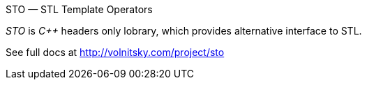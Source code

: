 // vim:set ft=asciidoc:
STO — STL Template Operators
===============
:compact-option: compact

_STO_ is _+++C++ +++_ headers only lobrary, which provides alternative
interface to STL.


See full docs at http://volnitsky.com/project/sto[]
